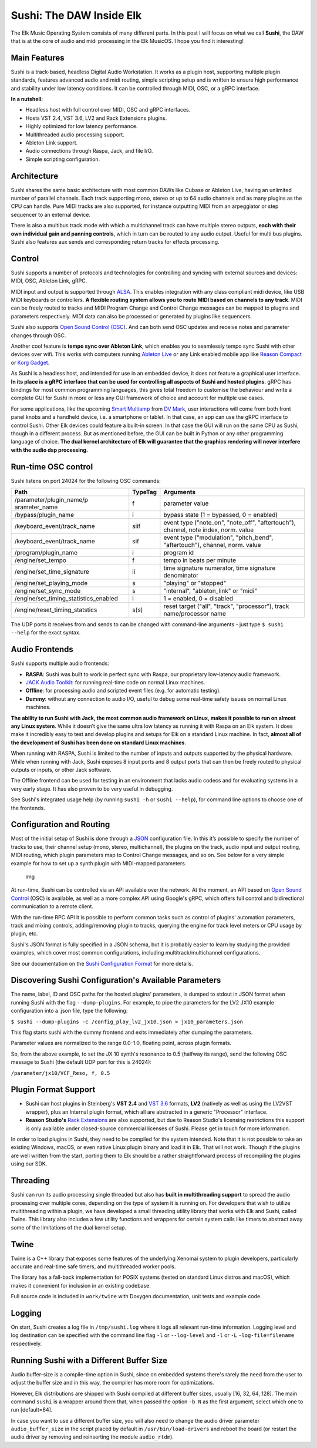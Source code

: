 Sushi: The DAW Inside Elk
=========================

The Elk Music Operating System consists of many different parts. In this
post I will focus on what we call **Sushi**, the DAW that is at the core
of audio and midi processing in the Elk MusicOS. I hope you find it
interesting!

Main Features
-------------

Sushi is a track-based, headless Digital Audio Workstation. It works as
a plugin host, supporting multiple plugin standards, features advanced
audio and midi routing, simple scripting setup and is written to ensure
high performance and stability under low latency conditions. It can be
controlled through MIDI, OSC, or a gRPC interface.

**In a nutshell:**

-  Headless host with full control over MIDI, OSC and gRPC interfaces.
-  Hosts VST 2.4, VST 3.6, LV2 and Rack Extensions plugins.
-  Highly optimized for low latency performance.
-  Multithreaded audio processing support.
-  Ableton Link support.
-  Audio connections through Raspa, Jack, and file I/O.
-  Simple scripting configuration.

Architecture
------------

Sushi shares the same basic architecture with most common DAWs like
Cubase or Ableton Live, having an unlimited number of parallel channels.
Each track supporting mono, stereo or up to 64 audio channels and as
many plugins as the CPU can handle. Pure MIDI tracks are also supported,
for instance outputting MIDI from an arpeggiator or step sequencer to an
external device.

There is also a multibus track mode with which a multichannel track can
have multiple stereo outputs, **each with their own individual gain and
panning controls**, which in turn can be routed to any audio output.
Useful for multi bus plugins. Sushi also features aux sends and
corresponding return tracks for effects processing.

Control
-------

Sushi supports a number of protocols and technologies for controlling
and syncing with external sources and devices: MIDI, OSC, Ableton Link,
gRPC.

MIDI input and output is supported through
`ALSA <https://www.alsa-project.org/>`__. This enables integration with
any class compliant midi device, like USB MIDI keyboards or controllers.
**A flexible routing system allows you to route MIDI based on channels
to any track**. MIDI can be freely routed to tracks and MIDI Program
Change and Control Change messages can be mapped to plugins and
parameters respectively. MIDI data can also be processed or generated by
plugins like sequencers.

Sushi also supports `Open Sound Control
(OSC) <http://opensoundcontrol.org/introduction-osc>`__. And can both
send OSC updates and receive notes and parameter changes through OSC.

Another cool feature is **tempo sync over Ableton Link**, which enables
you to seamlessly tempo sync Sushi with other devices over wifi. This
works with computers running `Ableton Live <https://www.ableton.com/>`__
or any Link enabled mobile app like `Reason
Compact <https://itunes.apple.com/se/app/reason-compact-make-music/id1253419004>`__
or `Korg
Gadget <https://www.korg.com/uk/products/software/korg_gadget/>`__.

As Sushi is a headless host, and intended for use in an embedded device,
it does not feature a graphical user interface. **In its place is a gRPC
interface that can be used for controlling all aspects of Sushi and
hosted plugins**. gRPC has bindings for most common programming
languages, this gives total freedom to customise the behaviour and write
a complete GUI for Sushi in more or less any GUI framework of choice and
account for multiple use cases.

For some applications, like the upcoming `Smart
Multiamp <http://www.dvmark.it/news-detail/namm-2019-new-products/>`__
from `DV Mark <http://www.dvmark.it/>`__, user interactions will come
from both front panel knobs and a handheld device, i.e. a smartphone or
tablet. In that case, an app can use the gRPC interface to control
Sushi. Other Elk devices could feature a built-in screen. In that case
the GUI will run on the same CPU as Sushi, though in a different
process. But as mentioned before, the GUI can be built in Python or any
other programming language of choice. **The dual kernel architecture of
Elk will guarantee that the graphics rendering will never interfere with
the audio dsp processing.**

Run-time OSC control
--------------------

Sushi listens on port 24024 for the following OSC commands:

+---------------------------+-----------+------------------------------------------+
| **Path**                  |**TypeTag**| **Arguments**                            |
+---------------------------+-----------+------------------------------------------+
| /parameter/plugin\_name/p | f         | parameter value                          |
| arameter\_name            |           |                                          |
+---------------------------+-----------+------------------------------------------+
| /bypass/plugin\_name      | i         | bypass state (1 = bypassed, 0 = enabled) |
+---------------------------+-----------+------------------------------------------+
| /keyboard\_event/track\_n\| siif      | event type ("note\_on", "note\_off",     |
| ame                       |           | "aftertouch"), channel, note index,      |
|                           |           | norm. value                              |
+---------------------------+-----------+------------------------------------------+
| /keyboard\_event/track\_n\| sif       | event type ("modulation", "pitch\_bend", |
| ame                       |           | "aftertouch"), channel, norm. value      |
+---------------------------+-----------+------------------------------------------+
| /program/plugin\_name     | i         | program id                               |
+---------------------------+-----------+------------------------------------------+
| /engine/set\_tempo        | f         | tempo in beats per minute                |
+---------------------------+-----------+------------------------------------------+
| /engine/set\_time\_signat\| ii        | time signature numerator, time signature |
| ure                       |           | denominator                              |
+---------------------------+-----------+------------------------------------------+
| /engine/set\_playing\_mod\| s         | "playing" or "stopped"                   |
| e                         |           |                                          |
+---------------------------+-----------+------------------------------------------+
| /engine/set\_sync\_mode   | s         | "internal", "ableton\_link" or "midi"    |
+---------------------------+-----------+------------------------------------------+
| /engine/set\_timing\_stat\| i         | 1 = enabled, 0 = disabled                |
| istics\_enabled           |           |                                          |
+---------------------------+-----------+------------------------------------------+
| /engine/reset\_timing\_st\| s(s)      | reset target ("all", "track",            |
| atstics                   |           | "processor"), track name/processor name  |
+---------------------------+-----------+------------------------------------------+

The UDP ports it receives from and sends to can be changed with
command-line arguments - just type ``$ sushi --help`` for the exact
syntax.

Audio Frontends
---------------

Sushi supports multiple audio frontends:

-  **RASPA**: Sushi was built to work in perfect sync with Raspa, our
   proprietary low-latency audio framework.
-  `JACK Audio Toolkit <http://jackaudio.org/>`__: for running
   real-time code on normal Linux machines.
-  **Offline**: for processing audio and scripted event files (e.g. for
   automatic testing).
-  **Dummy**: without any connection to audio I/O, useful to debug some
   real-time safety issues on normal Linux machines.

**The ability to run Sushi with Jack, the most common audio framework on
Linux, makes it possible to run on almost any Linux system**. While it
doesn’t give the same ultra low latency as running it with Raspa on an
Elk system. It does make it incredibly easy to test and develop plugins
and setups for Elk on a standard Linux machine. In fact, **almost all of
the development of Sushi has been done on standard Linux machines**.

When running with RASPA, Sushi is limited to the number of inputs and
outputs supported by the physical hardware. While when running with
Jack, Sushi exposes 8 input ports and 8 output ports that can then be
freely routed to physical outputs or inputs, or other Jack software.

The Offline frontend can be used for testing in an environment that
lacks audio codecs and for evaluating systems in a very early stage. It
has also proven to be very useful in debugging.

See Sushi's integrated usage help (by running ``sushi -h`` or
``sushi --help``), for command line options to choose one of the
frontends.

Configuration and Routing
-------------------------

Most of the initial setup of Sushi is done through a
`JSON <https://en.wikipedia.org/wiki/JSON>`__ configuration file. In
this it’s possible to specify the number of tracks to use, their channel
setup (mono, stereo, multichannel), the plugins on the track, audio
input and output routing, MIDI routing, which plugin parameters map to
Control Change messages, and so on. See below for a very simple example
for how to set up a synth plugin with MIDI-mapped parameters.

.. figure:: ./illustrations/sushi_architecture.png
   :alt: img

   img

At run-time, Sushi can be controlled via an API available over the
network. At the moment, an API based on `Open Sound
Control <http://opensoundcontrol.org/>`__ (OSC) is available, as well as
a more complex API using Google's gRPC, which offers full control and
bidirectional communication to a remote client.

With the run-time RPC API it is possible to perform common tasks such as
control of plugins' automation parameters, track and mixing controls,
adding/removing plugin to tracks, querying the engine for track level
meters or CPU usage by plugin, etc.

Sushi's JSON format is fully specified in a JSON schema, but it is
probably easier to learn by studying the provided examples, which cover
most common configurations, including multitrack/multichannel
configurations.

See our documentation on the `Sushi Configuration
Format <sushi_configuration_format.md>`__ for more details.

Discovering Sushi Configuration's Available Parameters
------------------------------------------------------

The name, label, ID and OSC paths for the hosted plugins' parameters, is
dumped to stdout in JSON format when running Sushi with the flag
``--dump-plugins``. For example, to pipe the parameters for the LV2 JX10
example configuration into a .json file, type the following:

``$ sushi --dump-plugins -c /config_play_lv2_jx10.json > jx10_parameters.json``

This flag starts sushi with the dummy frontend and exits immediately
after dumping the parameters.

Parameter values are normalized to the range 0.0-1.0, floating point,
across plugin formats.

So, from the above example, to set the JX 10 synth's resonance to 0.5
(halfway its range), send the following OSC message to Sushi (the
default UDP port for this is 24024):

``/parameter/jx10/VCF_Reso, f, 0.5``

Plugin Format Support
---------------------

-  Sushi can host plugins in Steinberg's **VST 2.4** and `VST
   3.6 <https://www.steinberg.net/en/company/technologies/vst3.html>`__
   formats, **LV2** (natively as well as using the LV2VST wrapper), plus
   an Internal plugin format, which all are abstracted in a generic
   "Processor" interface.
-  **Reason Studio's** `Rack
   Extensions <https://www.propellerheads.com/developers>`__ are also
   supported, but due to Reason Studio's licensing restrictions this
   support is only available under closed-source commercial licenses of
   Sushi. Please get in touch for more information.

In order to load plugins in Sushi, they need to be compiled for the
system intended. Note that it is not possible to take an existing
Windows, macOS, or even native Linux plugin binary and load it in Elk.
That will not work. Though if the plugins are well written from the
start, porting them to Elk should be a rather straightforward process of
recompiling the plugins using our SDK.

Threading
---------

Sushi can run its audio processing single threaded but also has **built
in multithreading support** to spread the audio processing over multiple
cores, depending on the type of system it is running on. For developers
that wish to utilize multithreading within a plugin, we have developed a
small threading utility library that works with Elk and Sushi, called
Twine. This library also includes a few utility functions and wrappers
for certain system calls like timers to abstract away some of the
limitations of the dual kernel setup.

Twine
-----

Twine is a C++ library that exposes some features of the underlying
Xenomai system to plugin developers, particularly accurate and real-time
safe timers, and multithreaded worker pools.

The library has a fall-back implementation for POSIX systems (tested on
standard Linux distros and macOS), which makes it convenient for
inclusion in an existing codebase.

Full source code is included in ``work/twine`` with Doxygen
documentation, unit tests and example code.

Logging
-------

On start, Sushi creates a log file in ``/tmp/sushi.log`` where it logs
all relevant run-time information. Logging level and log destination can
be specified with the command line flag ``-l`` or ``--log-level`` and
``-l`` or ``-L`` ``-log-file=filename`` respectively.

Running Sushi with a Different Buffer Size
------------------------------------------

Audio buffer-size is a compile-time option in Sushi, since on embedded
systems there's rarely the need from the user to adjust the buffer size
and in this way, the compiler has more room for optimizations.

However, Elk distributions are shipped with Sushi compiled at different
buffer sizes, usually [16, 32, 64, 128]. The main command ``sushi`` is a
wrapper around them that, when passed the option ``-b N`` as the first
argument, select which one to run [default=64].

In case you want to use a different buffer size, you will also need to
change the audio driver parameter ``audio_buffer_size`` in the script
placed by default in ``/usr/bin/load-drivers`` and reboot the board (or
restart the audio driver by removing and reinserting the module
``audio_rtdm``).
